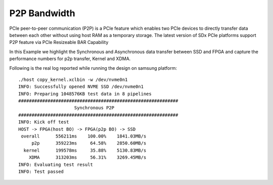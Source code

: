 P2P Bandwidth
=============

PCIe peer-to-peer communication (P2P) is a PCIe feature which enables
two PCIe devices to directly transfer data between each other without
using host RAM as a temporary storage. The latest version of SDx PCIe
platforms support P2P feature via PCIe Resizeable BAR Capability

In this Example we highlight the Synchronous and Asynchronous data
transfer between SSD and FPGA and capture the performance numbers for
p2p transfer, Kernel and XDMA.

Following is the real log reported while running the design on samsung
platform:

::

   ./host copy_kernel.xclbin -w /dev/nvme0n1
   INFO: Successfully opened NVME SSD /dev/nvme0n1
   INFO: Preparing 1048576KB test data in 8 pipelines
   ############################################################
                        Synchronous P2P                         
   ############################################################
   INFO: Kick off test
   HOST -> FPGA(host BO) -> FPGA(p2p BO) -> SSD
    overall      556211ms    100.00%    1841.03MB/s    
        p2p      359223ms     64.58%    2850.60MB/s    
     kernel      199578ms     35.88%    5130.83MB/s    
       XDMA      313203ms     56.31%    3269.45MB/s    
   INFO: Evaluating test result
   INFO: Test passed
